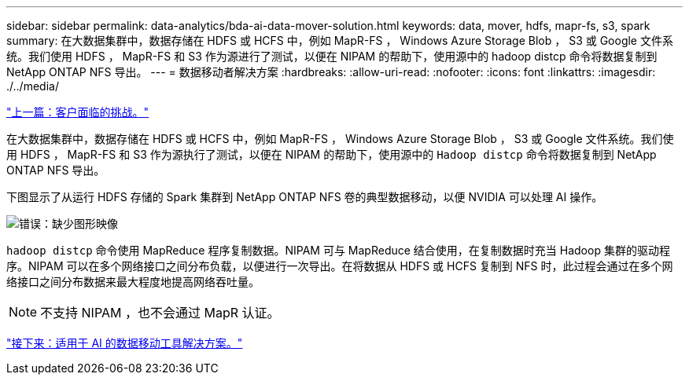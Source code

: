 ---
sidebar: sidebar 
permalink: data-analytics/bda-ai-data-mover-solution.html 
keywords: data, mover, hdfs, mapr-fs, s3, spark 
summary: 在大数据集群中，数据存储在 HDFS 或 HCFS 中，例如 MapR-FS ， Windows Azure Storage Blob ， S3 或 Google 文件系统。我们使用 HDFS ， MapR-FS 和 S3 作为源进行了测试，以便在 NIPAM 的帮助下，使用源中的 hadoop distcp 命令将数据复制到 NetApp ONTAP NFS 导出。 
---
= 数据移动者解决方案
:hardbreaks:
:allow-uri-read: 
:nofooter: 
:icons: font
:linkattrs: 
:imagesdir: ./../media/


link:bda-ai-customer-challenges.html["上一篇：客户面临的挑战。"]

在大数据集群中，数据存储在 HDFS 或 HCFS 中，例如 MapR-FS ， Windows Azure Storage Blob ， S3 或 Google 文件系统。我们使用 HDFS ， MapR-FS 和 S3 作为源执行了测试，以便在 NIPAM 的帮助下，使用源中的 `Hadoop distcp` 命令将数据复制到 NetApp ONTAP NFS 导出。

下图显示了从运行 HDFS 存储的 Spark 集群到 NetApp ONTAP NFS 卷的典型数据移动，以便 NVIDIA 可以处理 AI 操作。

image:bda-ai-image3.png["错误：缺少图形映像"]

`hadoop distcp` 命令使用 MapReduce 程序复制数据。NIPAM 可与 MapReduce 结合使用，在复制数据时充当 Hadoop 集群的驱动程序。NIPAM 可以在多个网络接口之间分布负载，以便进行一次导出。在将数据从 HDFS 或 HCFS 复制到 NFS 时，此过程会通过在多个网络接口之间分布数据来最大程度地提高网络吞吐量。


NOTE: 不支持 NIPAM ，也不会通过 MapR 认证。

link:bda-ai-data-mover-solution-for-ai.html["接下来：适用于 AI 的数据移动工具解决方案。"]
